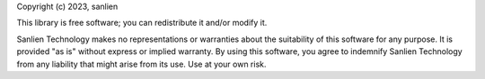 Copyright (c) 2023, sanlien

This library is free software; you can redistribute it and/or modify it.

Sanlien Technology makes no representations or warranties about the suitability of this software for any purpose. It is provided "as is" without express or implied warranty. By using this software, you agree to indemnify Sanlien Technology from any liability that might arise from its use. Use at your own risk.
